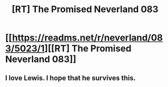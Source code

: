 #+TITLE: [RT] The Promised Neverland 083

* [[https://readms.net/r/neverland/083/5023/1][[RT] The Promised Neverland 083]]
:PROPERTIES:
:Author: gbear605
:Score: 13
:DateUnix: 1523907678.0
:DateShort: 2018-Apr-17
:END:

** I love Lewis. I hope that he survives this.
:PROPERTIES:
:Author: callmesalticidae
:Score: 1
:DateUnix: 1523910309.0
:DateShort: 2018-Apr-17
:END:

